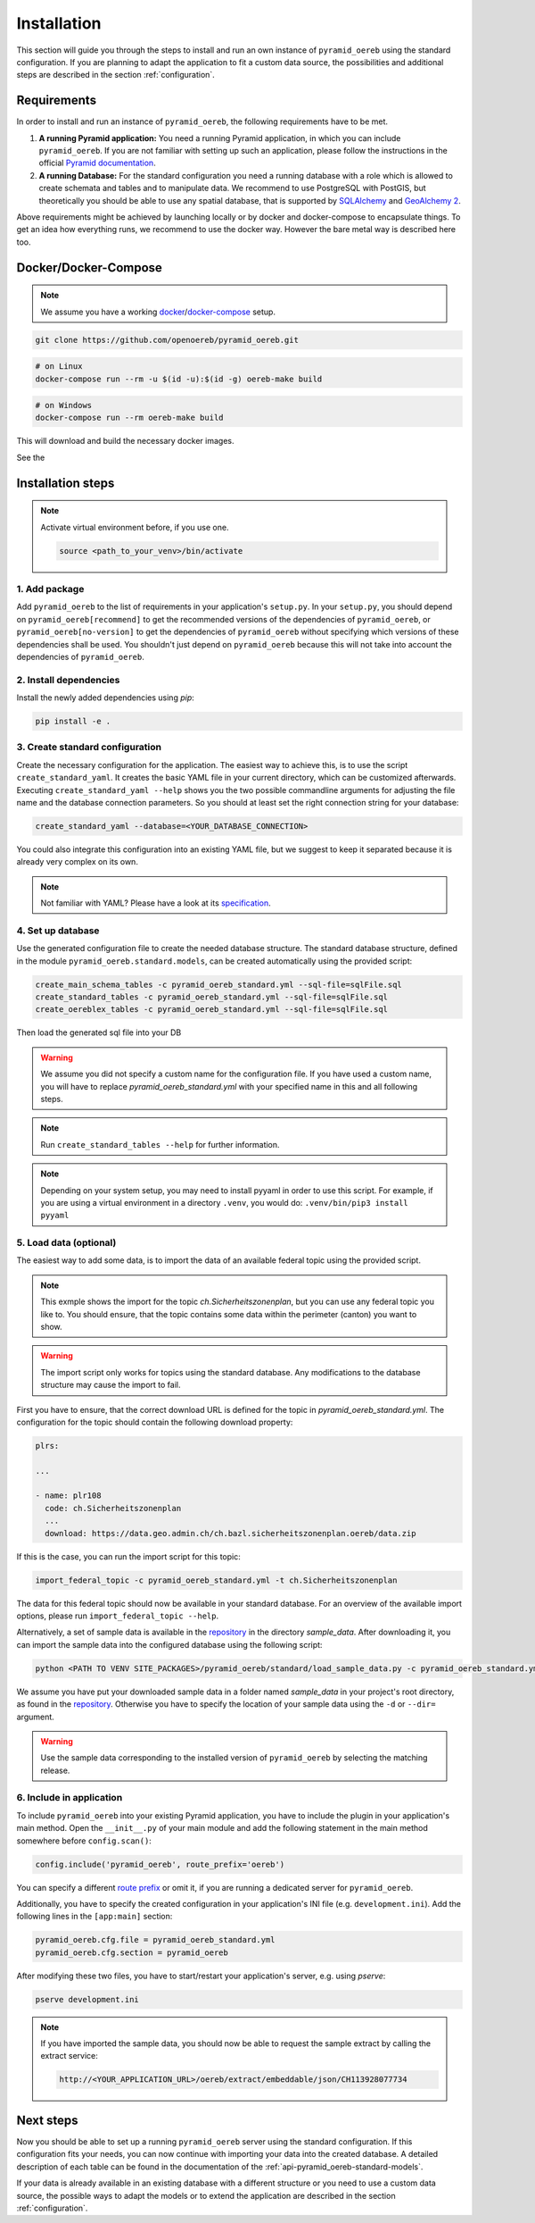 .. _installation:

Installation
============

This section will guide you through the steps to install and run an own instance of ``pyramid_oereb`` using
the standard configuration. If you are planning to adapt the application to fit a custom data source, the
possibilities and additional steps are described in the section :ref:`configuration`.


.. _installation-requirements:

Requirements
------------

In order to install and run an instance of ``pyramid_oereb``, the following requirements have to be met.

1.  **A running Pyramid application:**
    You need a running Pyramid application, in which you can include ``pyramid_oereb``. If you are not
    familiar with setting up such an application, please follow the instructions in the official `Pyramid
    documentation <http://docs.pylonsproject.org/projects/pyramid/en/latest/#getting-started>`__.

2.  **A running Database:**
    For the standard configuration you need a running database with a role which is allowed to create schemata
    and tables and to manipulate data. We recommend to use PostgreSQL with PostGIS, but theoretically you
    should be able to use any spatial database, that is supported by `SQLAlchemy
    <https://www.sqlalchemy.org/>`__ and `GeoAlchemy 2 <https://geoalchemy-2.readthedocs.io/en/latest/>`__.

Above requirements might be achieved by launching locally or by docker and docker-compose to encapsulate
things. To get an idea how everything runs, we recommend to use the docker way. However the bare metal way
is described here too.

.. _installation-docker-docker-compose:

Docker/Docker-Compose
---------------------

.. note:: We assume you have a working
          `docker <https://docs.docker.com/engine/install/>`__/`docker-compose <https://docs.docker.com/compose/install/>`__
          setup.

.. code-block:: shell

 git clone https://github.com/openoereb/pyramid_oereb.git

.. code-block:: shell

 # on Linux
 docker-compose run --rm -u $(id -u):$(id -g) oereb-make build

.. code-block:: shell

 # on Windows
 docker-compose run --rm oereb-make build

This will download and build the necessary docker images.

See the


.. _installation-step:

Installation steps
------------------

.. note:: Activate virtual environment before, if you use one.

   .. code-block:: shell

    source <path_to_your_venv>/bin/activate


.. _installation-step-add-package:

1. Add package
..............

Add ``pyramid_oereb`` to the list of requirements in your application's ``setup.py``.
In your ``setup.py``, you should depend on ``pyramid_oereb[recommend]`` to get the recommended versions of
the dependencies of ``pyramid_oereb``, or ``pyramid_oereb[no-version]`` to get the dependencies of
``pyramid_oereb`` without specifying which versions of these dependencies shall be used. You shouldn't just
depend on ``pyramid_oereb`` because this will not take into account the dependencies of ``pyramid_oereb``.


.. _installation-step-dependencies:

2. Install dependencies
.......................

Install the newly added dependencies using *pip*:

.. code-block:: shell

 pip install -e .


.. _installation-step-configuration:

3. Create standard configuration
................................

Create the necessary configuration for the application. The easiest way to achieve this, is to use the script
``create_standard_yaml``. It creates the basic YAML file in your current directory, which can be customized
afterwards. Executing ``create_standard_yaml --help`` shows you the two possible commandline arguments for
adjusting the file name and the database connection parameters. So you should at least set the right
connection string for your database:

.. code-block:: shell

 create_standard_yaml --database=<YOUR_DATABASE_CONNECTION>

You could also integrate this configuration into an existing YAML file, but we suggest to keep it
separated because it is already very complex on its own.

.. note:: Not familiar with YAML? Please have a look at its `specification
   <http://www.yaml.org/spec/1.2/spec.html>`__.


.. _installation-step-database:

4. Set up database
..................

Use the generated configuration file to create the needed database structure. The standard database structure,
defined in the module ``pyramid_oereb.standard.models``, can be created automatically using the provided
script:

.. code-block:: shell

 create_main_schema_tables -c pyramid_oereb_standard.yml --sql-file=sqlFile.sql
 create_standard_tables -c pyramid_oereb_standard.yml --sql-file=sqlFile.sql
 create_oereblex_tables -c pyramid_oereb_standard.yml --sql-file=sqlFile.sql

Then load the generated sql file into your DB

.. warning:: We assume you did not specify a custom name for the configuration file. If you have used a custom
   name, you will have to replace `pyramid_oereb_standard.yml` with your specified name in this and all
   following steps.

.. note:: Run ``create_standard_tables --help`` for further information.

.. note:: Depending on your system setup, you may need to install pyyaml in order to use this script.
   For example, if you are using a virtual environment in a directory ``.venv``, you would do:
   ``.venv/bin/pip3 install pyyaml``


.. _installation-step-sample-data:

5. Load data (optional)
.......................

The easiest way to add some data, is to import the data of an available federal topic using the provided
script.

.. note:: This exmple shows the import for the topic `ch.Sicherheitszonenplan`, but you can use any federal
   topic you like to. You should ensure, that the topic contains some data within the perimeter (canton) you
   want to show.

.. warning:: The import script only works for topics using the standard database. Any modifications to the
   database structure may cause the import to fail.

First you have to ensure, that the correct download URL is defined for the topic in
`pyramid_oereb_standard.yml`. The configuration for the topic should contain the following download property:

.. code-block:: yaml

 plrs:

 ...

 - name: plr108
   code: ch.Sicherheitszonenplan
   ...
   download: https://data.geo.admin.ch/ch.bazl.sicherheitszonenplan.oereb/data.zip

If this is the case, you can run the import script for this topic:

.. code-block:: shell

 import_federal_topic -c pyramid_oereb_standard.yml -t ch.Sicherheitszonenplan

The data for this federal topic should now be available in your standard database. For an overview of the
available import options, please run ``import_federal_topic --help``.

Alternatively, a set of sample data is available in the repository_ in the directory `sample_data`. After
downloading it, you can import the sample data into the configured database using the following script:

.. code-block:: shell

 python <PATH TO VENV SITE_PACKAGES>/pyramid_oereb/standard/load_sample_data.py -c pyramid_oereb_standard.yml

We assume you have put your downloaded sample data in a folder named `sample_data` in your project's root
directory, as found in the repository_. Otherwise you have to specify the location of your sample data using
the ``-d`` or ``--dir=`` argument.

.. warning:: Use the sample data corresponding to the installed version of ``pyramid_oereb`` by selecting the
   matching release.


.. _installation-step-application:

6. Include in application
.........................

To include ``pyramid_oereb`` into your existing Pyramid application, you have to include the plugin in
your application's main method.
Open the ``__init__.py`` of your main module and add the following statement
in the main method somewhere before ``config.scan()``:

.. code-block:: python

 config.include('pyramid_oereb', route_prefix='oereb')

You can specify a different `route prefix <https://docs.pylonsproject.org/projects/pyramid/en/stable/narr/
urldispatch.html#using-a-route-prefix-to-compose-applications>`__ or omit it, if you are running a dedicated
server for ``pyramid_oereb``.

Additionally, you have to specify the created configuration in your application's INI file (e.g.
``development.ini``). Add the following lines in the ``[app:main]`` section:

.. code-block:: none

 pyramid_oereb.cfg.file = pyramid_oereb_standard.yml
 pyramid_oereb.cfg.section = pyramid_oereb

After modifying these two files, you have to start/restart your application's server, e.g. using `pserve`:

.. code-block:: none

 pserve development.ini

.. note:: If you have imported the sample data, you should now be able to request the sample extract by
   calling the extract service:

   .. code-block:: none

    http://<YOUR_APPLICATION_URL>/oereb/extract/embeddable/json/CH113928077734


.. _installation-next-steps:

Next steps
----------

Now you should be able to set up a running ``pyramid_oereb`` server using the standard configuration. If this
configuration fits your needs, you can now continue with importing your data into the created database. A
detailed description of each table can be found in the documentation of the
:ref:`api-pyramid_oereb-standard-models`.

If your data is already available in an existing database with a different structure or you need to use a
custom data source, the possible ways to adapt the models or to extend the application are described in the
section :ref:`configuration`.


.. _repository: https://github.com/openoereb/pyramid_oereb/
